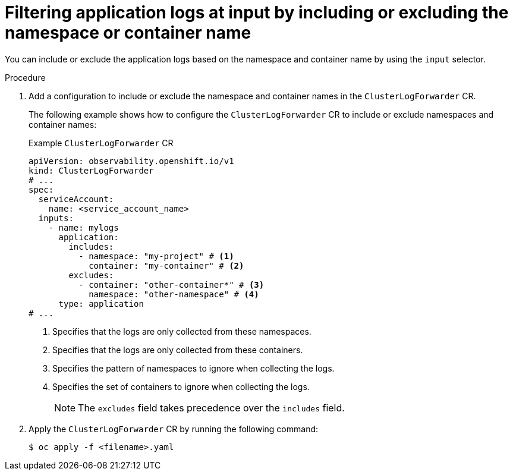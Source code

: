 :_mod-docs-content-type: PROCEDURE
[id="input-spec-filter-namespace-container_{context}"]
= Filtering application logs at input by including or excluding the namespace or container name

You can include or exclude the application logs based on the namespace and container name by using the `input` selector.

.Procedure

. Add a configuration to include or exclude the namespace and container names in the `ClusterLogForwarder` CR.
+
The following example shows how to configure the `ClusterLogForwarder` CR to include or exclude namespaces and container names:
+
.Example `ClusterLogForwarder` CR
[source,yaml]
----
apiVersion: observability.openshift.io/v1
kind: ClusterLogForwarder
# ...
spec:
  serviceAccount:
    name: <service_account_name>
  inputs:
    - name: mylogs
      application:
        includes:
          - namespace: "my-project" # <1>
            container: "my-container" # <2>
        excludes:
          - container: "other-container*" # <3>
            namespace: "other-namespace" # <4>
      type: application
# ...
----
<1> Specifies that the logs are only collected from these namespaces.
<2> Specifies that the logs are only collected from these containers.
<3> Specifies the pattern of namespaces to ignore when collecting the logs.
<4> Specifies the set of containers to ignore when collecting the logs.
+
[NOTE]
====
The `excludes` field takes precedence over the `includes` field.
====
+
. Apply the `ClusterLogForwarder` CR by running the following command:
+
[source,terminal]
----
$ oc apply -f <filename>.yaml
----
